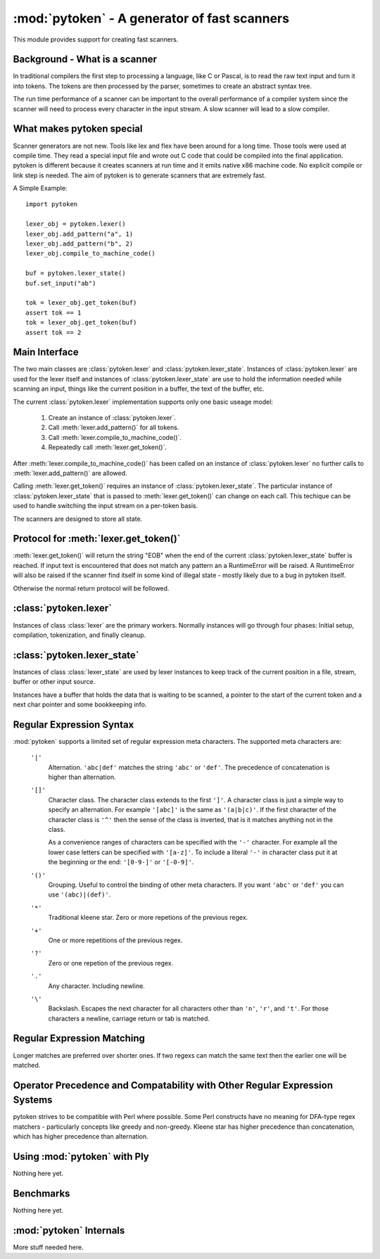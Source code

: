 :mod:`pytoken` - A generator of fast scanners
===============================================

.. module:: pytoken
   :platform: linux 32bit x86
   :synopsis: A generator of fast scanners.
.. moduleauthor:: Ram Bhamidipaty <rambham@gmail.com>

This module provides support for creating fast scanners.

Background - What is a scanner
------------------------------

In traditional compilers the first step to processing a language, like
C or Pascal, is to read the raw text input and turn it into
tokens. The tokens are then processed by the parser, sometimes to
create an abstract syntax tree.

The run time performance of a scanner can be important to the overall
performance of a compiler system since the scanner will need to process
every character in the input stream. A slow scanner will lead to a slow
compiler.

What makes pytoken special
--------------------------

Scanner generators are not new. Tools like lex and flex have been
around for a long time. Those tools were used at compile time. They
read a special input file and wrote out C code that could be compiled
into the final application.  pytoken is different because it creates
scanners at run time and it emits native x86 machine code. No explicit
compile or link step is needed. The aim of pytoken is to generate
scanners that are extremely fast.

A Simple Example::

  import pytoken

  lexer_obj = pytoken.lexer()
  lexer_obj.add_pattern("a", 1)
  lexer_obj.add_pattern("b", 2)
  lexer_obj.compile_to_machine_code()

  buf = pytoken.lexer_state()
  buf.set_input("ab")

  tok = lexer_obj.get_token(buf)
  assert tok == 1
  tok = lexer_obj.get_token(buf)
  assert tok == 2

Main Interface
--------------

The two main classes are :class:`pytoken.lexer` and
:class:`pytoken.lexer_state`. Instances of :class:`pytoken.lexer` are
used for the lexer itself and instances of :class:`pytoken.lexer_state`
are use to hold the information needed while scanning an input, things
like the current position in a buffer, the text of the buffer, etc.

The current :class:`pytoken.lexer` implementation supports only one
basic useage model:

    1. Create an instance of :class:`pytoken.lexer`.
    2. Call :meth:`lexer.add_pattern()` for all tokens.
    3. Call :meth:`lexer.compile_to_machine_code()`.
    4. Repeatedly call :meth:`lexer.get_token()`.


After :meth:`lexer.compile_to_machine_code()` has been called on
an instance of :class:`pytoken.lexer` no further calls to
:meth:`lexer.add_pattern()` are allowed.

Calling :meth:`lexer.get_token()` requires an instance of
:class:`pytoken.lexer_state`. The particular instance of
:class:`pytoken.lexer_state` that is passed to :meth:`lexer.get_token()`
can change on each call. This techique can be used to handle
switching the input stream on a per-token basis.

The scanners are designed to store all state.

Protocol for :meth:`lexer.get_token()`
----------------------------------------

:meth:`lexer.get_token()` will return the string "EOB" when the
end of the current :class:`pytoken.lexer_state` buffer is reached.
If input text is encountered that does not match any pattern an
a RuntimeError will be raised. A RuntimeError will also be raised
if the scanner find itself in some kind of illegal state - mostly
likely due to a bug in pytoken itself.

Otherwise the normal return protocol will be followed.



:class:`pytoken.lexer`
----------------------

.. class:: lexer

   Instances of class :class:`lexer` are the primary workers. Normally
   instances will go through four phases: Initial setup, compilation,
   tokenization, and finally cleanup.

   .. method:: lexer.add_pattern(regex, *args)

      Specifies a regex and some kind of action. The regex should be
      a string following the syntax described in the Regular Expression
      Syntax section. There are several possible forms for calling
      add_pattern:

      1. add_pattern(regex)
      2. add_pattern(regex, obj1)
      3. add_pattern(regex, obj1, obj2)
      
      Form 1 is equivalent to form2 where obj1 is None.

      In form 2 if obj1 is callable then it must accept a single argument.
      When this regex matches the callable will be called with the text
      of the match. The return value from calling obj1 will be returned
      by get_token(). If obj1 is not callable then when the regex matches
      get_token will return obj1.

      In form 3 obj1 must be a callable that accepts two arguments. The first
      will be the buffer object passed to get_token() and the second will be
      obj2. The return value from calling obj1 will be returned by get_token().

   .. method:: lexer.compile_to_machine_code()

      This method can be called only once. The patterns will be merged into
      a single DFA and then compiled into machine code. There is no return
      value. Currently the function always works. More work is needed to
      do things like limiting the number of NFA states that can be created
      and bounding the total run time that can be spent.

   .. method:: lexer.get_token(lstate=None)

      This method should only be called after
      :meth:`lexer.compile_to_machine_code()`. The return value will be
      the action associated with the next token from the lexer_state object
      that is passed. If no lexer_state argument is given then the default
      one will be used -- if a default one has been assigned. The
      consequences of callign get_token() with no lexer_state argument
      and without specifying a default lexer_state object are unspecified.

   .. method:: lexer.set_default_lexer_state(lstate)

      This is a convenience routine to set a default lexer state object.
      For the case when all tokens will come from the same lexer state
      object this function can be used to avoid needing to pass the
      same object to all get_token() calls.


:class:`pytoken.lexer_state`
----------------------------
.. class:: lexer_state

   Instances of class :class:`lexer_state` are used by lexer instances
   to keep track of the current position in a file, stream, buffer or
   other input source.

   Instances have a buffer that holds the data that is waiting to be
   scanned, a pointer to the start of the current token and a next
   char pointer and some bookkeeping info.

   .. method:: lexer_state.has_data()

      Returns True if there is data in the buffer that has not yet been
      scanned. More precisely the return value is true if there is
      a buffer with data and the next char pointer is not null.

   .. method:: lexer_state.set_cur_offset(offset)

      Sets the next char pointer to point to offset chars into the buffer. It
      is an error if the offset position is outside the range of the buffer.
      There is no restriction on resetting the offset back to zero, if
      the scanner has advanced it, but there is also no supported protocol
      of when the scanner will cause the buffer to be shifted and filled
      again.


   .. method:: lexer_state.get_cur_offset()

      Raises an exception if there is no data in the buffer or the
      next char pointer is out of range. Otherwise an int is returned
      which is the offset of the next char pointer from the start of the
      buffer.

   .. method:: lexer_state.set_cur_addr(addr)

      Not intended for general use. This allows setting the next char pointer
      directly. It is the users resposibility to ensure that a valid address
      is passed.

   .. method:: lexer_state.get_cur_addr()

      Returns the next char pointer address as an integer. An exception is
      raised if there is no valid next char pointer.

   .. method:: lexer_state.get_match_text()

      Returns the text from the start of the current token to one before the
      next char pointer as a string. Raises an exception if the intstance
      does not have valid token start and next char pointers.

   .. method:: lexer_state.set_input(obj)

      Obj can either be a string or a file object. If obj is a string then the
      buffer will get a copy of the string. If the obj is a file then a
      buffer (of unspecified size) will be allocated and filled with bytes
      from the file. No other object type is supported (yet).

   .. method:: lexer_state.set_fill_method(obj)

      Obj must be a callable. If a fill method is given then it will be
      called when the buffer needs to be filled.

   .. method:: lexer_state.add_to_buffer(txt)

      Not yet documented.
      

   .. method:: lexer_state.get_all_state()

      Not yet documented.

Regular Expression Syntax
-------------------------

:mod:`pytoken` supports a limited set of regular expression meta characters.
The supported meta characters are:

  ``'|'``
    Alternation. ``'abc|def'`` matches the string ``'abc'`` or ``'def'``.
    The precedence of concatenation is higher than alternation.

  ``'[]'``
    Character class. The character class extends to the first ``']'``. A
    character class is just a simple way to specify an alternation. For example
    ``'[abc]'`` is the same as ``'(a|b|c)'``. If the first character of the
    character class is ``'^'`` then the sense of the class is inverted,
    that is it matches anything not in the class.

    As a convenience ranges of characters can be specified with the ``'-'``
    character. For example all the lower case letters can be specified
    with ``'[a-z]'``. To include a literal ``'-'`` in character class
    put it at the beginning or the end: ``'[0-9-]'`` or ``'[-0-9]'``.

  ``'()'``
    Grouping. Useful to control the binding of other meta characters. If you
    want ``'abc'`` or ``'def'`` you can use ``'(abc)|(def)'``.

  ``'*'``
    Traditional kleene star. Zero or more repetions of the previous regex.

  ``'+'``
    One or more repetitions of the previous regex.

  ``'?'``
    Zero or one repetion of the previous regex.

  ``'.'``
    Any character. Including newline.

  ``'\'``
    Backslash. Escapes the next character for all characters other than
    ``'n'``, ``'r'``, and ``'t'``. For those characters a newline, carriage
    return or tab is matched.

Regular Expression Matching
---------------------------
Longer matches are preferred over shorter ones. If two regexs can match the
same text then the earlier one will be matched.


Operator Precedence and Compatability with Other Regular Expression Systems
---------------------------------------------------------------------------
pytoken strives to be compatible with Perl where possible. Some Perl
constructs have no meaning for DFA-type regex matchers - particularly
concepts like greedy and non-greedy. Kleene star has higher precedence
than concatenation, which has higher precedence than alternation.


Using :mod:`pytoken` with Ply
--------------------------------
Nothing here yet.

Benchmarks
----------
Nothing here yet.


:mod:`pytoken` Internals
------------------------
More stuff needed here.
